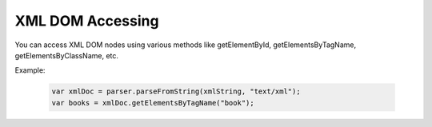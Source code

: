 XML DOM Accessing
=================
You can access XML DOM nodes using various methods like getElementById, getElementsByTagName, getElementsByClassName, etc.

Example:

  .. code-block:: javascript
  
    var xmlDoc = parser.parseFromString(xmlString, "text/xml");
    var books = xmlDoc.getElementsByTagName("book");
